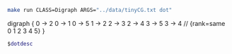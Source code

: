 
#+NAME: tiny_cg
#+BEGIN_SRC sh :results output drawer
make run CLASS=Digraph ARGS="../data/tinyCG.txt dot"
#+END_SRC

#+RESULTS: tiny_cg
:RESULTS:
digraph {
  0 -> 2
  0 -> 1
  0 -> 5
  1 -> 2
  2 -> 3
  2 -> 4
  3 -> 5
  3 -> 4
  // {rank=same 0 1 2 3 4 5}
}

:END:

#+BEGIN_SRC dot :file tinyCG.png :var dotdesc=tiny_cg
$dotdesc
#+END_SRC

#+RESULTS:
[[file:tinyCG.png]]
